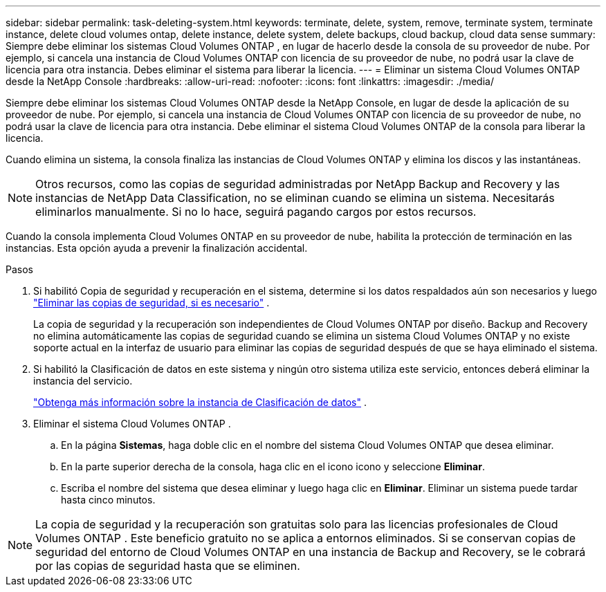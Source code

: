 ---
sidebar: sidebar 
permalink: task-deleting-system.html 
keywords: terminate, delete, system, remove, terminate system, terminate instance, delete cloud volumes ontap, delete instance, delete system, delete backups, cloud backup, cloud data sense 
summary: Siempre debe eliminar los sistemas Cloud Volumes ONTAP , en lugar de hacerlo desde la consola de su proveedor de nube.  Por ejemplo, si cancela una instancia de Cloud Volumes ONTAP con licencia de su proveedor de nube, no podrá usar la clave de licencia para otra instancia.  Debes eliminar el sistema para liberar la licencia. 
---
= Eliminar un sistema Cloud Volumes ONTAP desde la NetApp Console
:hardbreaks:
:allow-uri-read: 
:nofooter: 
:icons: font
:linkattrs: 
:imagesdir: ./media/


[role="lead"]
Siempre debe eliminar los sistemas Cloud Volumes ONTAP desde la NetApp Console, en lugar de desde la aplicación de su proveedor de nube.  Por ejemplo, si cancela una instancia de Cloud Volumes ONTAP con licencia de su proveedor de nube, no podrá usar la clave de licencia para otra instancia.  Debe eliminar el sistema Cloud Volumes ONTAP de la consola para liberar la licencia.

Cuando elimina un sistema, la consola finaliza las instancias de Cloud Volumes ONTAP y elimina los discos y las instantáneas.


NOTE: Otros recursos, como las copias de seguridad administradas por NetApp Backup and Recovery y las instancias de NetApp Data Classification, no se eliminan cuando se elimina un sistema. Necesitarás eliminarlos manualmente. Si no lo hace, seguirá pagando cargos por estos recursos.

Cuando la consola implementa Cloud Volumes ONTAP en su proveedor de nube, habilita la protección de terminación en las instancias.  Esta opción ayuda a prevenir la finalización accidental.

.Pasos
. Si habilitó Copia de seguridad y recuperación en el sistema, determine si los datos respaldados aún son necesarios y luego https://docs.netapp.com/us-en/bluexp-backup-recovery/task-manage-backups-ontap.html#deleting-backups["Eliminar las copias de seguridad, si es necesario"^] .
+
La copia de seguridad y la recuperación son independientes de Cloud Volumes ONTAP por diseño.  Backup and Recovery no elimina automáticamente las copias de seguridad cuando se elimina un sistema Cloud Volumes ONTAP y no existe soporte actual en la interfaz de usuario para eliminar las copias de seguridad después de que se haya eliminado el sistema.

. Si habilitó la Clasificación de datos en este sistema y ningún otro sistema utiliza este servicio, entonces deberá eliminar la instancia del servicio.
+
https://docs.netapp.com/us-en/bluexp-classification/concept-cloud-compliance.html#the-cloud-data-sense-instance["Obtenga más información sobre la instancia de Clasificación de datos"^] .

. Eliminar el sistema Cloud Volumes ONTAP .
+
.. En la página *Sistemas*, haga doble clic en el nombre del sistema Cloud Volumes ONTAP que desea eliminar.
.. En la parte superior derecha de la consola, haga clic en el iconoimage:icon-action.png[""] icono y seleccione *Eliminar*.
.. Escriba el nombre del sistema que desea eliminar y luego haga clic en *Eliminar*.  Eliminar un sistema puede tardar hasta cinco minutos.





NOTE: La copia de seguridad y la recuperación son gratuitas solo para las licencias profesionales de Cloud Volumes ONTAP . Este beneficio gratuito no se aplica a entornos eliminados.  Si se conservan copias de seguridad del entorno de Cloud Volumes ONTAP en una instancia de Backup and Recovery, se le cobrará por las copias de seguridad hasta que se eliminen.
